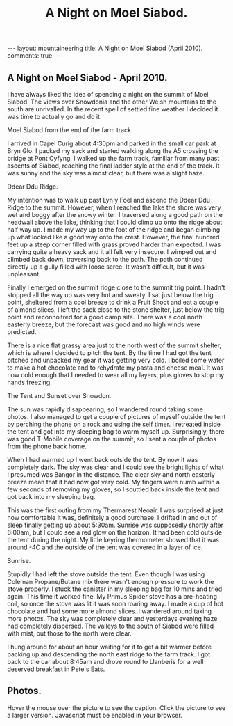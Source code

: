 #+STARTUP: showall indent
#+STARTUP: hidestars
#+TITLE: A Night on Moel Siabod.
#+BEGIN_HTML
--- 
layout:  mountaineering
title: A Night on Moel Siabod (April 2010).
comments: true
--- 
#+END_HTML

** A Night on Moel Siabod - April 2010.

I have always liked the idea of spending a night on the summit of Moel
Siabod. The views over Snowdonia and the other Welsh mountains to the
south are unrivalled. In the recent spell of settled fine weather I
decided it was time to actually go and do it.

#+BEGIN_HTML
<div class="photofloatr">
  <p><a href="/images/Siabod_from_farm_track.jpg" rel="lightbox" title="Moel Siabod from the end of the farm track."> <img src="/images/Siabod_from_farm_track.jpg" width="200"
     alt="Moel Siabod from the end of the farm track."></a></p>
  <p>Moel Siabod from the end of the farm track.</p>

</div>
#+END_HTML

I arrived in Capel Curig about 4:30pm and parked in the small car park
at Bryn Glo. I packed my sack and started walking along the A5
crossing the bridge at Pont Cyfyng. I walked up the farm track,
familiar from many past ascents of Siabod, reaching the final ladder
style at the end of the track. It was sunny and the sky was almost
clear, but there was a slight haze.

#+BEGIN_HTML
<div class="photofloatl">
  <p><a href="/images/Ddear_Ddu_ridge.jpg" rel="lightbox" title="Ddear Ddu Ridge."> <img src="/images/Ddear_Ddu_ridge.jpg" width="200"
     alt="Ddear Ddu Ridge."></a></p>
  <p>Ddear Ddu Ridge.</p>
</div>
#+END_HTML

My intention was to walk up past Lyn y Foel and ascend the Ddear Ddu
Ridge to the summit. However, when I reached the lake the shore was
very wet and boggy after the snowy winter. I traversed along a good
path on the headwall above the lake, thinking that I could climb up
onto the ridge about half way up. I made my way up to the foot of the
ridge and began climbing up what looked like a good way onto the
crest. However, the final hundred feet up a steep corner filled with
grass proved harder than expected. I was carrying quite a heavy sack
and it all felt very insecure. I wimped out and climbed back down,
traversing back to the path. The path continued directly up a gully
filled with loose scree. It wasn't difficult, but it was unpleasant.

Finally I emerged on the summit ridge close to the summit trig point. I
hadn't stopped all the way up was very hot and sweaty. I sat just
below the trig point, sheltered from a cool breeze to drink a Fruit
Shoot and eat a couple of almond slices. I left the sack close to the
stone shelter, just below the trig point and reconnoitred for a good
camp site. There was a cool north easterly breeze, but the forecast
was good and no high winds were predicted.

There is a nice flat grassy area just to the north west of the summit
shelter, which is where I decided to pitch the tent. By the time I had
got the tent pitched and unpacked my gear it was getting very cold. I
boiled some water to make a hot chocolate and to rehydrate my pasta
and cheese meal. It was now cold enough that I needed to wear all my
layers, plus gloves to stop my hands freezing.
#+BEGIN_HTML
<div class="photofloatr">
  <p><a href="/images/Tent_and_sunset_over_snowdon.jpg" rel="lightbox" title="The Tent and Sunset over Snowdon."> <img src="/images/Tent_and_sunset_over_snowdon.jpg" width="200"
     alt="The Tent and Sunset over Snowdon."></a></p>
  <p>The Tent and Sunset over Snowdon.</p>
</div>
#+END_HTML

The sun was rapidly disappearing, so I wandered round taking some
photos. I also managed to get a couple of pictures of myself outside the
tent by perching the phone on a rock and using the self timer. I
retreated inside the tent and got into my sleeping bag to warm myself
up. Surprisingly, there was good T-Mobile coverage on the summit, so I
sent a couple of photos from the phone back home.

When I had warmed up I went back outside the tent. By now it was
completely dark. The sky was clear and I could see the bright lights
of what I presumed was Bangor in the distance. The clear sky and north
easterly breeze mean that it had now got very cold. My fingers were
numb within a few seconds of removing my gloves, so I scuttled back
inside the tent and got back into my sleeping bag.

This was the first outing from my Thermarest Neoair. I was surprised
at just how comfortable it was, definitely a good purchase. I drifted
in and out of sleep finally getting up about 5:30am. Sunrise was
supposedly shortly after 6:00am, but I could see a red glow on the
horizon. It had been cold outside the tent during the night. My little
keyring thermometer showed that it was around -4C and the outside of
the tent was covered in a layer of ice.

#+BEGIN_HTML
<div class="photofloatl">
  <p><a href="/images/Sunrise_from_summit_of_Moel_Siabod.jpg" rel="lightbox" title="Sunrise."> <img src="/images/Sunrise_from_summit_of_Moel_Siabod.jpg" width="200"
     alt="Sunrise."></a></p>
  <p>Sunrise.</p>
</div>
#+END_HTML

Stupidly I had left the stove outside the tent. Even though I was
using Coleman Propane/Butane mix there wasn't enough pressure to work
the stove properly. I stuck the canister in my sleeping bag for 10
mins and tried again. This time it worked fine. My Primus Spider stove
has a pre-heating coil, so once the stove was lit it was soon roaring
away. I made a cup of hot chocolate and had some more almond slices. I
wandered around taking more photos. The sky was completely clear and
yesterdays evening haze had completely dispersed. The valleys to the
south of Siabod were filled with mist, but those to the north were
clear.

I hung around for about an hour waiting for it to get a bit warmer
before packing up and descending the north east ridge to the farm
track. I got back to the car about 8:45am and drove round to Llanberis
for a well deserved breakfast in Pete's Eats.

** Photos.

Hover the mouse over the picture to see the caption. Click the picture
to see a larger version. Javascript must be enabled in your browser.

#+BEGIN_HTML
<div class="thumbnail">
<a href="/images/Pont_Cyfyng.jpg" rel="lightbox" title="Pont Cyfyng."> <img src="/images/Pont_Cyfyng.jpg" width="200"
     alt="Pont_Cyfyng."></a>
            <a href="/images/Dawn_from_summit_of_moel_siabod.jpg"
            rel="lightbox" title="Dawn from summit of Moel Siabod."> <img src="/images/Dawn_from_summit_of_moel_siabod.jpg" width="200"
     alt="Dawn from summit of Moel Siabod."></a>

</div>

<div class="thumbnail">
<a href="/images/Glyders-and_Tryfan_at_sunset.jpg" rel="lightbox"
title="Glyders and Tryfan at sunset."> <img src="/images/Glyders-and_Tryfan_at_sunset.jpg" width="200"
     alt="Glyders and Tryfan at sunset."></a>
<a href="/images/Summit_shelter.jpg" rel="lightbox" title="Summit shelter."> <img src="/images/Summit_shelter.jpg" width="200"
     alt="Summit shelter."></a>

</div>

<div class="thumbnail">
<a href="/images/Llyn_y_Foel_from_summit.jpg" rel="lightbox"
title="Llyn y Foel from summit."> <img src="/images/Llyn_y_Foel_from_summit.jpg" width="200"
     alt="Llyn y Foel from summit."></a>
<a href="/images/Looking_down_A5_towards_Betwys.jpg" rel="lightbox" title="Looking down A5 towards Betwys."> <img src="/images/Looking_down_A5_towards_Betwys.jpg" width="200"
     alt="Looking down A5 towards Betwys."></a>

</div>

<div class="thumbnail">
<a href="/images/South_East_Ridge_from_Summit.jpg" rel="lightbox"
title="South East Ridge from Summit."> <img src="/images/South_East_Ridge_from_Summit.jpg" width="200"
     alt="South East Ridge from Summit."></a>
<a href="/images/View_SW_from_summit.jpg" rel="lightbox" title="View SW from summit."> <img src="/images/View_SW_from_summit.jpg" width="200"
     alt="View SW from summit."></a>

</div>


<div class="thumbnail">
<a href="/images/Moel_Siabod_summit_trig_point.jpg" rel="lightbox"
title="Summit trig point."> <img src="/images/Moel_Siabod_summit_trig_point.jpg" width="200"
     alt="Summit trig point."></a>
<a href="/images/Snowdon_at_dawn.jpg" rel="lightbox" title="Snowdon at
dawn."> <img src="/images/Snowdon_at_dawn.jpg" width="200"
     alt="Snowdon at
dawn."></a>

</div>

#+END_HTML

